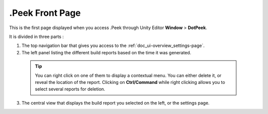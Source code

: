 .Peek Front Page
================

This is the first page displayed when you access .Peek through Unity Editor **Window** > **DotPeek**.

It is divided in three parts :

1. The top navigation bar that gives you access to the :ref:`doc_ui-overview_settings-page`.
2. The left panel listing the different build reports based on the time it was generated.
  .. tip:: You can right click on one of them to display a contextual menu. You can either delete it, or reveal the location of the report.
      Clicking on **Ctrl/Command** while right clicking allows you to select several reports for deletion.
3. The central view that displays the build report you selected on the left, or the settings page.

.. image:: images/main-page/main-page.png

